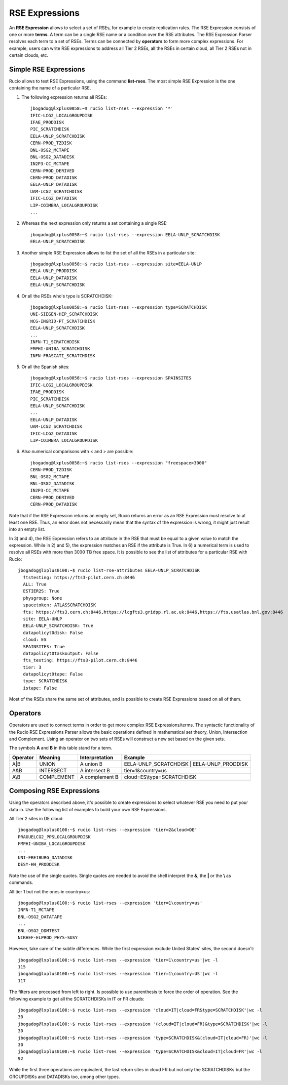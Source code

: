 ---------------
RSE Expressions
---------------

An **RSE Expression** allows to select a set of RSEs, for example to create replication rules.
The RSE Expression consists of one or more **terms**. A term can be a single RSE name or a condition over the RSE attributes.
The RSE Expression Parser resolves each term to a set of RSEs. Terms can be connected by **operators** to form more complex expressions.
For example, users can write RSE expressions to address all Tier 2 RSEs, all the RSEs in certain cloud, all Tier 2 RSEs not in certain clouds, etc.

^^^^^^^^^^^^^^^^^^^^^^
Simple RSE Expressions
^^^^^^^^^^^^^^^^^^^^^^
Rucio allows to test RSE Expressions, using the command **list-rses**. The most simple RSE Expression is the one containing the name of a particular RSE.

1) The following expression returns all RSEs::

     jbogadog@lxplus0058:~$ rucio list-rses --expression '*'
     IFIC-LCG2_LOCALGROUPDISK
     IFAE_PRODDISK
     PIC_SCRATCHDISK
     EELA-UNLP_SCRATCHDISK
     CERN-PROD_TZDISK
     BNL-OSG2_MCTAPE
     BNL-OSG2_DATADISK
     IN2P3-CC_MCTAPE
     CERN-PROD_DERIVED
     CERN-PROD_DATADISK
     EELA-UNLP_DATADISK
     UAM-LCG2_SCRATCHDISK
     IFIC-LCG2_DATADISK
     LIP-COIMBRA_LOCALGROUPDISK
     ...

2) Whereas the next expression only returns a set containing a single RSE::

    jbogadog@lxplus0058:~$ rucio list-rses --expression EELA-UNLP_SCRATCHDISK
    EELA-UNLP_SCRATCHDISK

3) Another simple RSE Expression allows to list the set of all the RSEs in a particular site::

    jbogadog@lxplus0058:~$ rucio list-rses --expression site=EELA-UNLP
    EELA-UNLP_PRODDISK
    EELA-UNLP_DATADISK
    EELA-UNLP_SCRATCHDISK

4) Or all the RSEs who's type is SCRATCHDISK::

    jbogadog@lxplus0058:~$ rucio list-rses --expression type=SCRATCHDISK
    UNI-SIEGEN-HEP_SCRATCHDISK
    NCG-INGRID-PT_SCRATCHDISK
    EELA-UNLP_SCRATCHDISK
    ...
    INFN-T1_SCRATCHDISK
    FMPHI-UNIBA_SCRATCHDISK
    INFN-FRASCATI_SCRATCHDISK

5) Or all the Spanish sites::

    jbogadog@lxplus0058:~$ rucio list-rses --expression SPAINSITES
    IFIC-LCG2_LOCALGROUPDISK
    IFAE_PRODDISK
    PIC_SCRATCHDISK
    EELA-UNLP_SCRATCHDISK
    ...
    EELA-UNLP_DATADISK
    UAM-LCG2_SCRATCHDISK
    IFIC-LCG2_DATADISK
    LIP-COIMBRA_LOCALGROUPDISK

6) Also numerical comparisons with < and > are possible::

     jbogadog@lxplus0058:~$ rucio list-rses --expression "freespace>3000"
     CERN-PROD_TZDISK
     BNL-OSG2_MCTAPE
     BNL-OSG2_DATADISK
     IN2P3-CC_MCTAPE
     CERN-PROD_DERIVED
     CERN-PROD_DATADISK

Note that if the RSE Expression returns an empty set, Rucio returns an error as an RSE Expression must resolve to at least one RSE. Thus, an error does not necessarily mean that the syntax of the expression is wrong, it might just result into an empty list.

In 3) and 4), the RSE Expression refers to an attribute in the RSE that must be equal to a given value to match the expression.
While in 2) and 5), the expression matches an RSE if the attribute is True. In 6) a numerical term is used to resolve all RSEs with more than 3000 TB free space.
It is possible to see the list of attributes for a particular RSE with Rucio::

  jbogadog@lxplus0100:~$ rucio list-rse-attributes EELA-UNLP_SCRATCHDISK
    ftstesting: https://fts3-pilot.cern.ch:8446
    ALL: True
    ESTIER2S: True
    physgroup: None
    spacetoken: ATLASSCRATCHDISK
    fts: https://fts3.cern.ch:8446,https://lcgfts3.gridpp.rl.ac.uk:8446,https://fts.usatlas.bnl.gov:8446
    site: EELA-UNLP
    EELA-UNLP_SCRATCHDISK: True
    datapolicyt0disk: False
    cloud: ES
    SPAINSITES: True
    datapolicyt0taskoutput: False
    fts_testing: https://fts3-pilot.cern.ch:8446
    tier: 3
    datapolicyt0tape: False
    type: SCRATCHDISK
    istape: False

Most of the RSEs share the same set of attributes, and is possible to create RSE Expressions based on all of them.

^^^^^^^^^
Operators
^^^^^^^^^

Operators are used to connect terms in order to get more complex RSE Expressions/terms.
The syntactic functionality of the Rucio RSE Expressions Parser allows the basic operations defined in
mathematical set theory, Union, Intersection and Complement.
Using an operator on two sets of RSEs will construct a new set based on the given sets.

The symbols **A** and **B** in this table stand for a term.

========  ==========  ==============  ==========================================
Operator  Meaning     Interpretation  Example
========  ==========  ==============  ==========================================
A|B       UNION       A union B       EELA-UNLP_SCRATCHDISK | EELA-UNLP_PRODDISK
A&B       INTERSECT   A intersect B   tier=1&country=us
A\\B      COMPLEMENT  A complement B  cloud=ES\\type=SCRATCHDISK
========  ==========  ==============  ==========================================


^^^^^^^^^^^^^^^^^^^^^^^^^
Composing RSE Expressions
^^^^^^^^^^^^^^^^^^^^^^^^^

Using the operators described above, it's possible to create expressions to select whatever RSE you need to put your data in.
Use the following list of examples to build your own RSE Expressions.

All Tier 2 sites in DE cloud::

    jbogadog@lxplus0100:~$ rucio list-rses --expression 'tier=2&cloud=DE'
    PRAGUELCG2_PPSLOCALGROUPDISK
    FMPHI-UNIBA_LOCALGROUPDISK
    ...
    UNI-FREIBURG_DATADISK
    DESY-HH_PRODDISK

Note the use of the single quotes. Single quotes are needed to avoid the shell interpret the **&**, the **|** or the **\\** as commands.

All tier 1 but not the ones in country=us::

    jbogadog@lxplus0100:~$ rucio list-rses --expression 'tier=1\country=us'
    INFN-T1_MCTAPE
    BNL-OSG2_DATATAPE
    ...
    BNL-OSG2_DDMTEST
    NIKHEF-ELPROD_PHYS-SUSY

However, take care of the subtle differences. While the first expression exclude United States' sites, the second doesn't::

    jbogadog@lxplus0100:~$ rucio list-rses --expression 'tier=1\country=us'|wc -l
    115
    jbogadog@lxplus0100:~$ rucio list-rses --expression 'tier=1\country=US'|wc -l
    117

The filters are processed from left to right. Is possible to use parenthesis to force the order of operation.
See the following example to get all the SCRATCHDISKs in IT or FR clouds::

    jbogadog@lxplus0100:~$ rucio list-rses --expression 'cloud=IT|cloud=FR&type=SCRATCHDISK'|wc -l
    30
    jbogadog@lxplus0100:~$ rucio list-rses --expression '(cloud=IT|cloud=FR)&type=SCRATCHDISK'|wc -l
    30
    jbogadog@lxplus0100:~$ rucio list-rses --expression 'type=SCRATCHDISK&(cloud=IT|cloud=FR)'|wc -l
    30
    jbogadog@lxplus0100:~$ rucio list-rses --expression 'type=SCRATCHDISK&cloud=IT|cloud=FR'|wc -l
    92

While the first three operations are equivalent, the last return sites in cloud FR but not only the SCRATCHDISKs but the GROUPDISKs and DATADISKs too, among other types.

